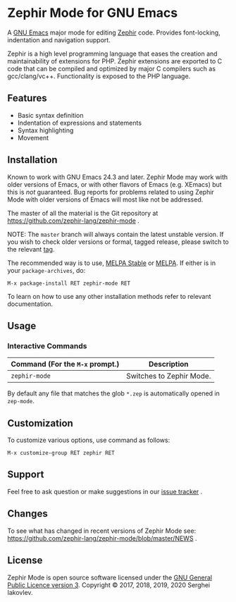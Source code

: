 * Zephir Mode for GNU Emacs

[[https://www.gnu.org/licenses/gpl-3.0.txt][https://img.shields.io/badge/license-GPL_3-green.svg]]
[[https://github.com/zephir-lang/zephir-mode/actions][https://github.com/zephir-lang/zephir-mode/workflows/build/badge.svg]]
[[https://codecov.io/gh/zephir-lang/zephir-mode][https://codecov.io/gh/zephir-lang/zephir-mode/branch/master/graph/badge.svg]]

A [[https://www.gnu.org/software/emacs/][GNU Emacs]] major mode for editing [[https://zephir-lang.com/][Zephir]] code. Provides font-locking,
indentation and navigation support.

Zephir is a high level programming language that eases the creation and
maintainability of extensions for PHP. Zephir extensions are exported to C code
that can be compiled and optimized by major C compilers such as
gcc/clang/vc++. Functionality is exposed to the PHP language.

** Features

- Basic syntax definition
- Indentation of expressions and statements
- Syntax highlighting
- Movement

** Installation

Known to work with GNU Emacs 24.3 and later.  Zephir Mode may work with older
versions of Emacs, or with other flavors of Emacs (e.g. XEmacs) but this is
/not/ guaranteed.  Bug reports for problems related to using Zephir Mode with
older versions of Emacs will most like not be addressed.

The master of all the material is the Git repository at
https://github.com/zephir-lang/zephir-mode .

NOTE: The ~master~ branch will always contain the latest unstable version.
If you wish to check older versions or formal, tagged release, please switch
to the relevant [[https://github.com/zephir-lang/zephir-mode/tags][tag]].

The recommended way is to use, [[https://stable.melpa.org/][MELPA Stable]] or [[https://melpa.org/][MELPA]]. If either is in your
=package-archives=, do:

#+begin_src
M-x package-install RET zephir-mode RET
#+end_src

To learn on how to use any other installation methods refer to relevant
documentation.

** Usage

*** Interactive Commands

| Command (For the ~M-x~ prompt.) | Description              |
|---------------------------------+--------------------------|
| ~zephir-mode~                   | Switches to Zephir Mode. |

By default any file that matches the glob ~*.zep~ is automatically opened in
~zep-mode~.

** Customization

To customize various options, use command as follows:

#+begin_src
M-x customize-group RET zephir RET
#+end_src

** Support

Feel free to ask question or make suggestions in our [[https://github.com/zephir-lang/zephir-mode/issues][issue tracker]] .

** Changes

To see what has changed in recent versions of Zephir Mode see:
https://github.com/zephir-lang/zephir-mode/blob/master/NEWS .


** License

Zephir Mode is open source software licensed under the [[https://github.com/zephir-lang/zephir-mode/blob/master/LICENSE][GNU General Public
Licence version 3]]. Copyright © 2017, 2018, 2019, 2020 Serghei Iakovlev.
